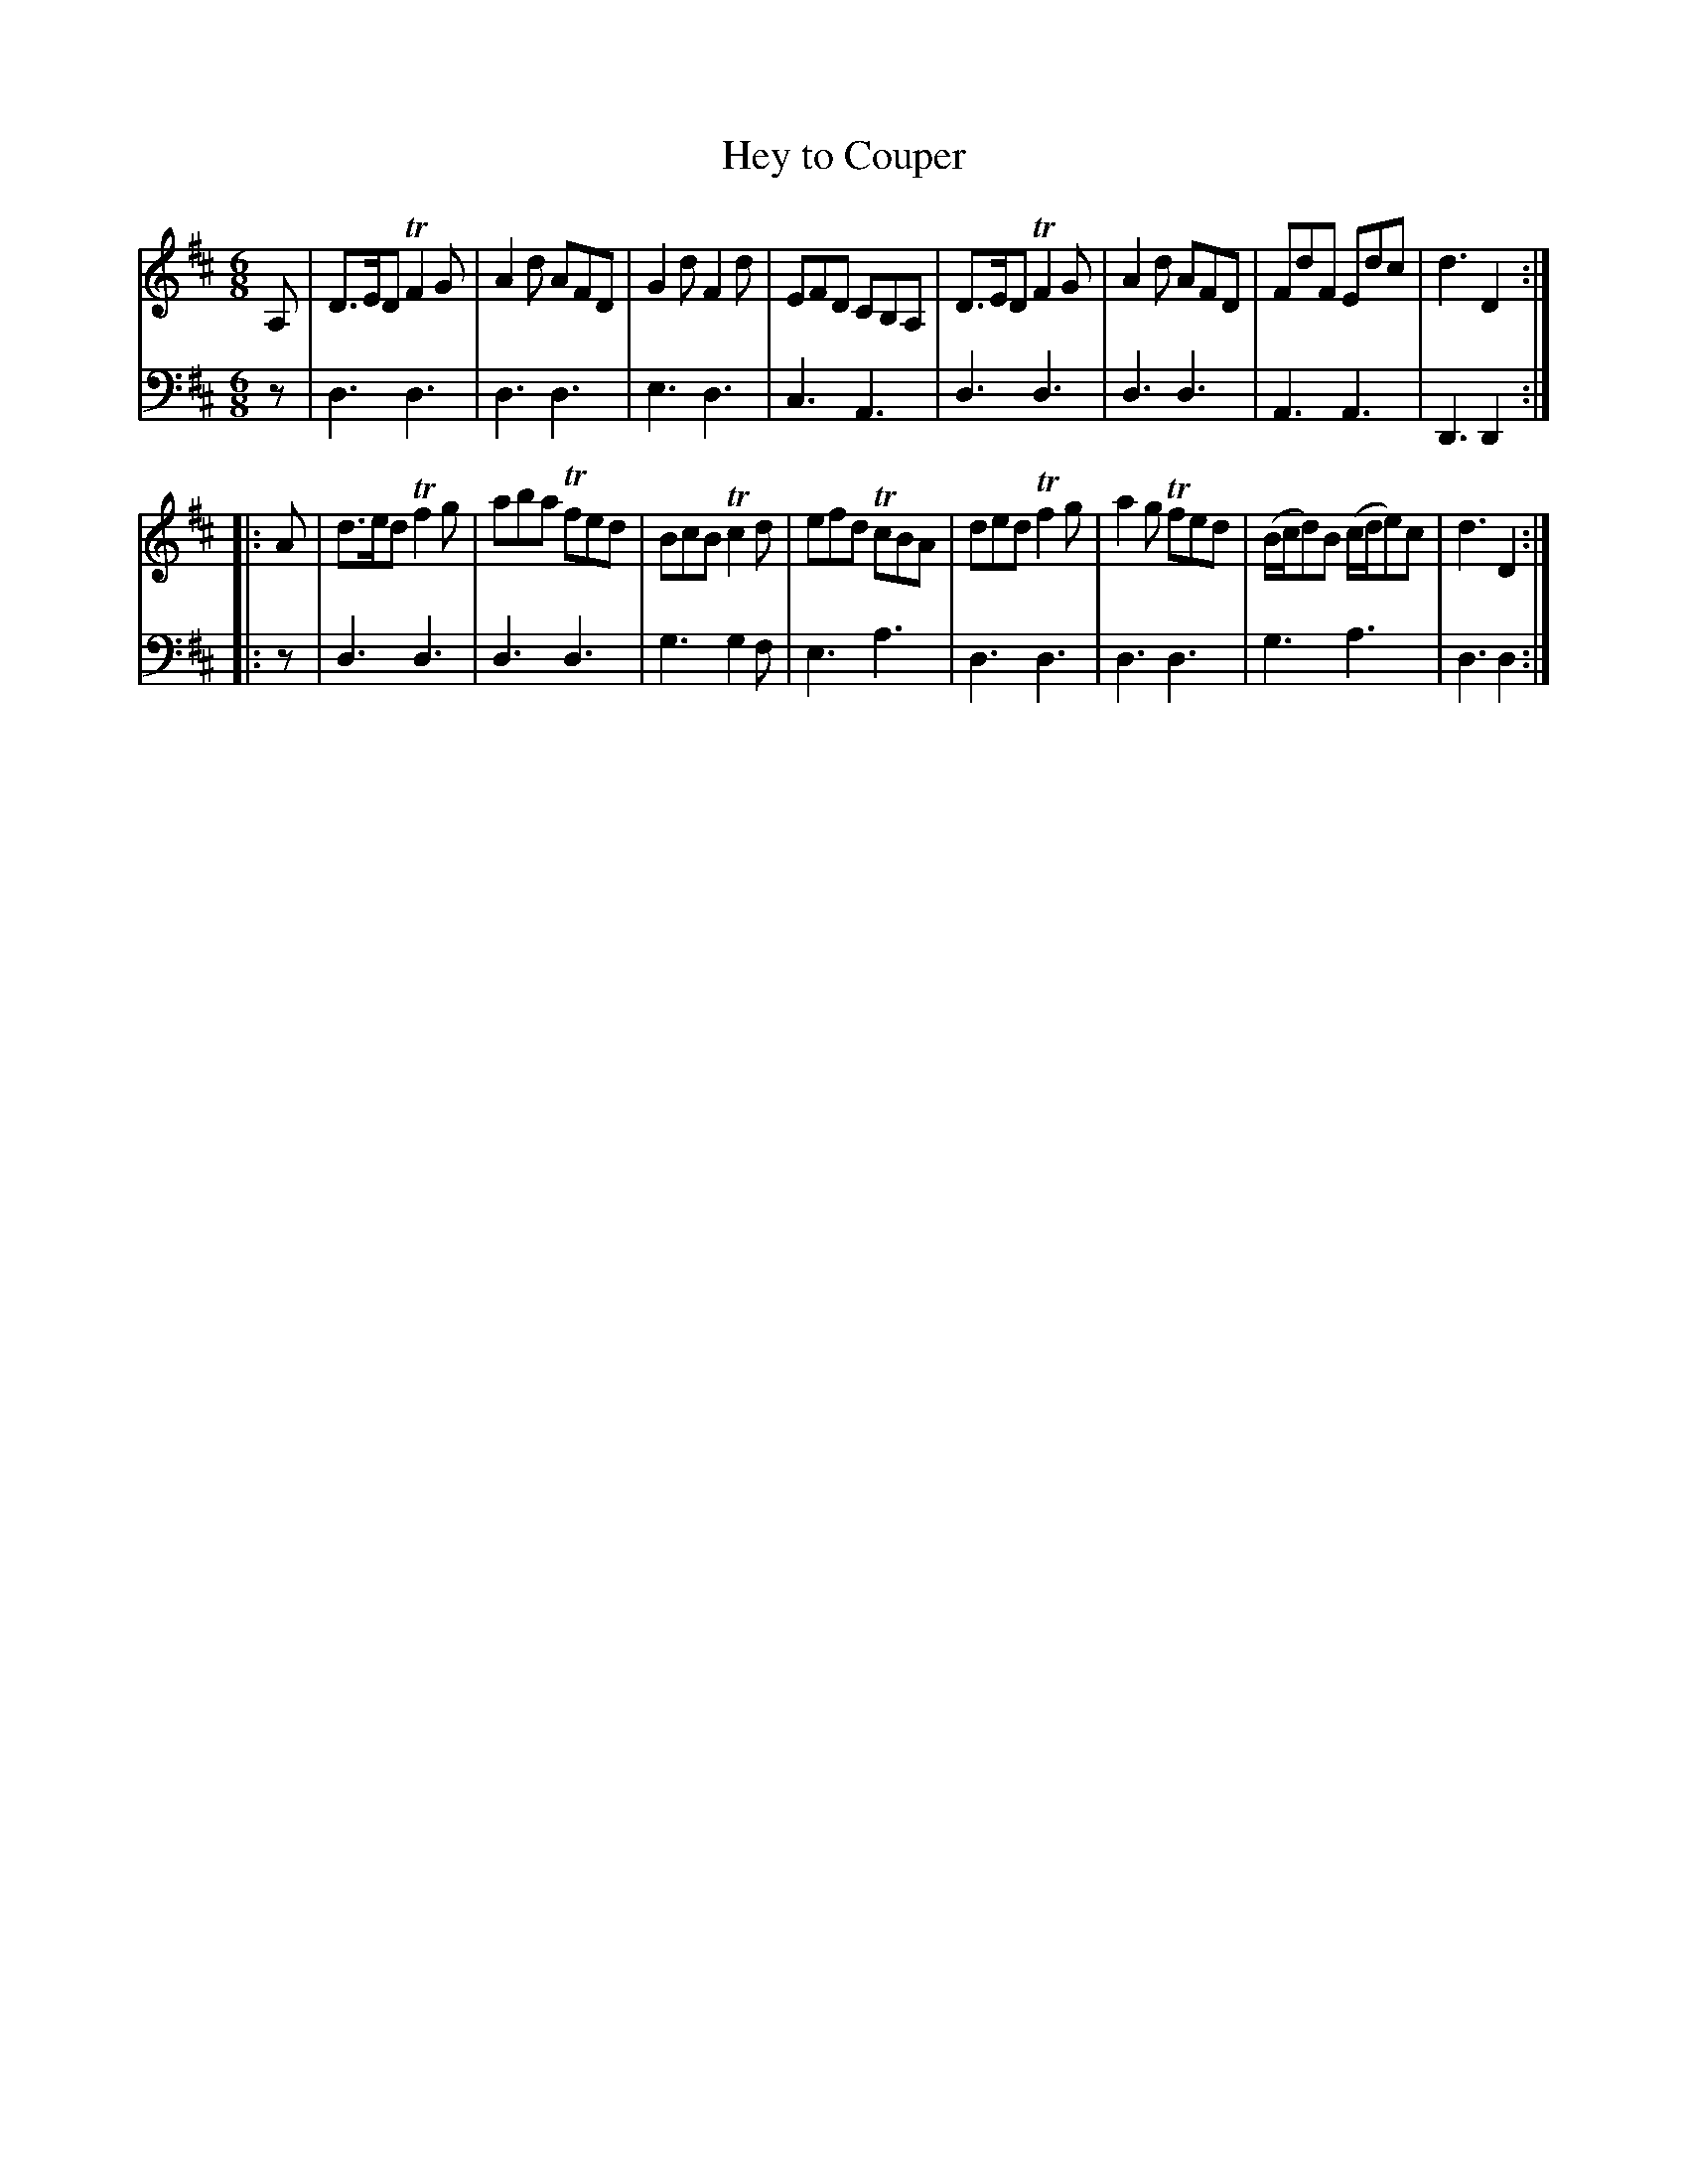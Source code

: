 X: 892
T: Hey to Couper
R: jig
B: Robert Bremner "A Collection of Scots Reels or Country Dances" 1757 p.89 #2
S: http://imslp.org/wiki/A_Collection_of_Scots_Reels_or_Country_Dances_(Bremner,_Robert)
Z: 2013 John Chambers <jc:trillian.mit.edu>
N: Footnote: "Number 12"
M: 6/8
L: 1/8
K: D
% - - - - - - - - - - - - - - - - - - - - - - - - -
V: 1
A, |\
D>ED TF2G | A2d AFD | G2d F2d | EFD CB,A, |\
D>ED TF2G | A2d AFD | FdF Edc | d3 D2 :|
|: A |\
d>ed Tf2g | aba Tfed | BcB Tc2d | efd TcBA |\
ded Tf2g | a2g Tfed | (B/c/d)B (c/d/e)c | d3 D2 :|
% - - - - - - - - - - - - - - - - - - - - - - - - -
V: 2 clef=bass middle=d
z |\
d3 d3 | d3 d3 | e3 d3 | c3 A3 |\
d3 d3 | d3 d3 | A3 A3 | D3 D2 :|
|: z |\
d3 d3 | d3 d3 | g3 g2f | e3 a3 |\
d3 d3 | d3 d3 | g3 a3 | d3 d2 :|
% - - - - - - - - - - - - - - - - - - - - - - - - -

